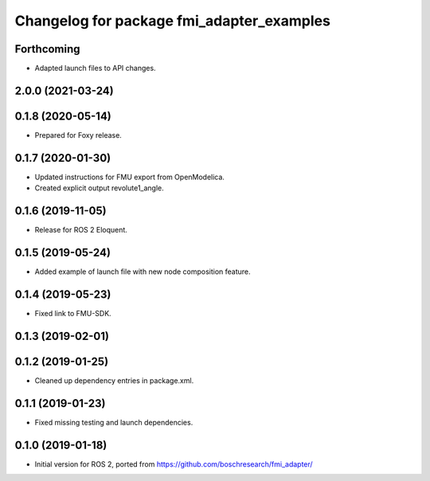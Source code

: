 ^^^^^^^^^^^^^^^^^^^^^^^^^^^^^^^^^^^^^^^^^^
Changelog for package fmi_adapter_examples
^^^^^^^^^^^^^^^^^^^^^^^^^^^^^^^^^^^^^^^^^^

Forthcoming
-----------
* Adapted launch files to API changes.

2.0.0 (2021-03-24)
------------------

0.1.8 (2020-05-14)
------------------
* Prepared for Foxy release.

0.1.7 (2020-01-30)
------------------
* Updated instructions for FMU export from OpenModelica.
* Created explicit output revolute1_angle.

0.1.6 (2019-11-05)
------------------
* Release for ROS 2 Eloquent.

0.1.5 (2019-05-24)
------------------
* Added example of launch file with new node composition feature.

0.1.4 (2019-05-23)
------------------
* Fixed link to FMU-SDK.

0.1.3 (2019-02-01)
------------------

0.1.2 (2019-01-25)
------------------
* Cleaned up dependency entries in package.xml.

0.1.1 (2019-01-23)
------------------
* Fixed missing testing and launch dependencies.

0.1.0 (2019-01-18)
------------------
* Initial version for ROS 2, ported from https://github.com/boschresearch/fmi_adapter/

